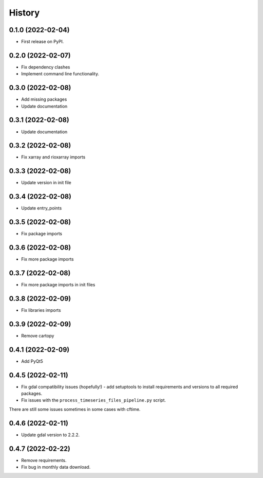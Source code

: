 =======
History
=======

0.1.0 (2022-02-04)
------------------

* First release on PyPI.

0.2.0 (2022-02-07)
------------------

* Fix dependency clashes
* Implement command line functionality.

0.3.0 (2022-02-08)
------------------

* Add missing packages
* Update documentation

0.3.1 (2022-02-08)
------------------

* Update documentation

0.3.2 (2022-02-08)
------------------

* Fix xarray and rioxarray imports

0.3.3 (2022-02-08)
------------------

* Update version in init file

0.3.4 (2022-02-08)
------------------

* Update entry_points

0.3.5 (2022-02-08)
------------------

* Fix package imports

0.3.6 (2022-02-08)
------------------

* Fix more package imports

0.3.7 (2022-02-08)
------------------

* Fix more package imports in init files

0.3.8 (2022-02-09)
------------------

* Fix libraries imports

0.3.9 (2022-02-09)
------------------

* Remove cartopy

0.4.1 (2022-02-09)
------------------

* Add PyQt5

0.4.5 (2022-02-11)
------------------

* Fix gdal compatibility issues (hopefully!) - add setuptools to install requirements and versions to all required packages.

* Fix issues with the ``process_timeseries_files_pipeline.py`` script.

There are still some issues sometimes in some cases with cftime.

0.4.6 (2022-02-11)
------------------

* Update gdal version to 2.2.2.

0.4.7 (2022-02-22)
------------------

* Remove requirements.

* Fix bug in monthly data download.
